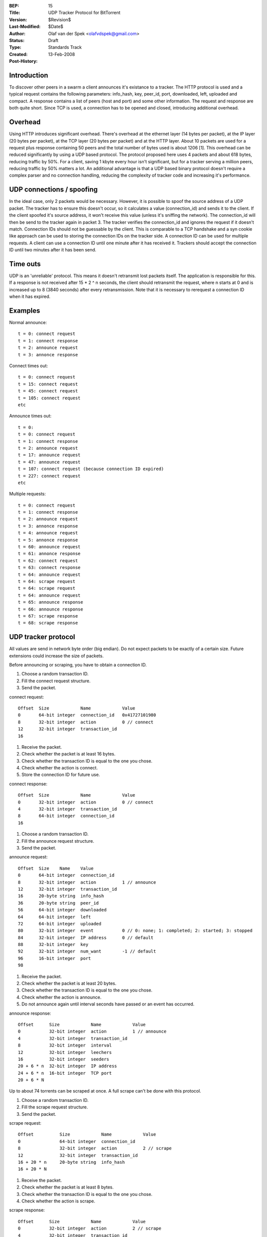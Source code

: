 :BEP: 15
:Title: UDP Tracker Protocol for BitTorrent
:Version: $Revision$
:Last-Modified: $Date$
:Author:  Olaf van der Spek <olafvdspek@gmail.com>
:Status:  Draft
:Type:    Standards Track
:Created: 13-Feb-2008
:Post-History:

Introduction
============

To discover other peers in a swarm a client announces it's existance
to a tracker.  The HTTP protocol is used and a typical request
contains the following parameters: info_hash, key, peer_id, port,
downloaded, left, uploaded and compact.  A response contains a list of
peers (host and port) and some other information.  The request and
response are both quite short.  Since TCP is used, a connection has to
be opened and closed, introducing additional overhead.

Overhead
========

Using HTTP introduces significant overhead. There's overhead at the
ethernet layer (14 bytes per packet), at the IP layer (20 bytes per
packet), at the TCP layer (20 bytes per packet) and at the HTTP layer.
About 10 packets are used for a request plus response containing 50
peers and the total number of bytes used is about 1206 [1].  This
overhead can be reduced significantly by using a UDP based
protocol. The protocol proposed here uses 4 packets and about 618
bytes, reducing traffic by 50%.  For a client, saving 1 kbyte every
hour isn't significant, but for a tracker serving a million peers,
reducing traffic by 50% matters a lot.  An additional advantage is
that a UDP based binary protocol doesn't require a complex parser and
no connection handling, reducing the complexity of tracker code and
increasing it's performance.

UDP connections / spoofing
==========================

In the ideal case, only 2 packets would be necessary. However, it is
possible to spoof the source address of a UDP packet.  The tracker has
to ensure this doesn't occur, so it calculates a value (connection_id)
and sends it to the client.  If the client spoofed it's source
address, it won't receive this value (unless it's sniffing the
network).  The connection_id will then be send to the tracker again in
packet 3. The tracker verifies the connection_id and ignores the
request if it doesn't match.  Connection IDs should not be guessable
by the client. This is comparable to a TCP handshake and a syn cookie
like approach can be used to storing the connection IDs on the tracker
side.  A connection ID can be used for multiple requests. A client can
use a connection ID until one minute after it has received
it. Trackers should accept the connection ID until two minutes after
it has been send.

Time outs
=========

UDP is an 'unreliable' protocol. This means it doesn't retransmit lost
packets itself. The application is responsible for this.  If a
response is not received after 15 * 2 ^ n seconds, the client should
retransmit the request, where n starts at 0 and is increased up to 8
(3840 seconds) after every retransmission.  Note that it is necessary
to rerequest a connection ID when it has expired.

Examples
========

Normal announce::

  t = 0: connect request
  t = 1: connect response
  t = 2: announce request
  t = 3: annonce response

Connect times out::

  t = 0: connect request
  t = 15: connect request
  t = 45: connect request
  t = 105: connect request
  etc

Announce times out::

  t = 0:
  t = 0: connect request
  t = 1: connect response
  t = 2: announce request
  t = 17: announce request
  t = 47: announce request
  t = 107: connect request (because connection ID expired)
  t = 227: connect request
  etc

Multiple requests::

  t = 0: connect request
  t = 1: connect response
  t = 2: announce request
  t = 3: annonce response
  t = 4: announce request
  t = 5: annonce response
  t = 60: announce request
  t = 61: annonce response
  t = 62: connect request
  t = 63: connect response
  t = 64: announce request
  t = 64: scrape request
  t = 64: scrape request
  t = 64: announce request
  t = 65: announce response
  t = 66: announce response
  t = 67: scrape response
  t = 68: scrape response

UDP tracker protocol
====================

All values are send in network byte order (big endian). Do not expect
packets to be exactly of a certain size. Future extensions could
increase the size of packets.

Before announcing or scraping, you have to obtain a connection ID.

1. Choose a random transaction ID.
2. Fill the connect request structure.
3. Send the packet.

connect request::

  Offset  Size            Name            Value
  0       64-bit integer  connection_id   0x41727101980
  8       32-bit integer  action          0 // connect
  12      32-bit integer  transaction_id
  16

1. Receive the packet.
2. Check whether the packet is at least 16 bytes.
3. Check whether the transaction ID is equal to the one you chose.
4. Check whether the action is connect.
5. Store the connection ID for future use.

connect response::

  Offset  Size            Name            Value
  0       32-bit integer  action          0 // connect
  4       32-bit integer  transaction_id
  8       64-bit integer  connection_id
  16

1. Choose a random transaction ID.
2. Fill the announce request structure.
3. Send the packet.

announce request::

  Offset  Size    Name    Value
  0       64-bit integer  connection_id
  8       32-bit integer  action          1 // announce
  12      32-bit integer  transaction_id
  16      20-byte string  info_hash
  36      20-byte string  peer_id
  56      64-bit integer  downloaded
  64      64-bit integer  left
  72      64-bit integer  uploaded
  80      32-bit integer  event           0 // 0: none; 1: completed; 2: started; 3: stopped
  84      32-bit integer  IP address      0 // default
  88      32-bit integer  key
  92      32-bit integer  num_want        -1 // default
  96      16-bit integer  port
  98

1. Receive the packet.
2. Check whether the packet is at least 20 bytes.
3. Check whether the transaction ID is equal to the one you chose.
4. Check whether the action is announce.
5. Do not announce again until interval seconds have passed or an event has occurred.

announce response::

  Offset      Size            Name            Value
  0           32-bit integer  action          1 // announce
  4           32-bit integer  transaction_id
  8           32-bit integer  interval
  12          32-bit integer  leechers
  16          32-bit integer  seeders
  20 + 6 * n  32-bit integer  IP address
  24 + 6 * n  16-bit integer  TCP port
  20 + 6 * N

Up to about 74 torrents can be scraped at once. A full scrape can't be done with this protocol.

1. Choose a random transaction ID.
2. Fill the scrape request structure.
3. Send the packet.

scrape request::

  Offset          Size            Name            Value
  0               64-bit integer  connection_id
  8               32-bit integer  action          2 // scrape
  12              32-bit integer  transaction_id
  16 + 20 * n     20-byte string  info_hash
  16 + 20 * N

1. Receive the packet.
2. Check whether the packet is at least 8 bytes.
3. Check whether the transaction ID is equal to the one you chose.
4. Check whether the action is scrape.

scrape response::

  Offset      Size            Name            Value
  0           32-bit integer  action          2 // scrape
  4           32-bit integer  transaction_id
  8 + 12 * n  32-bit integer  seeders
  12 + 12 * n 32-bit integer  completed
  16 + 12 * n 32-bit integer  leechers
  8 + 12 * N

If the tracker encounters an error, it might send an error packet.

1. Receive the packet.
2. Check whether the packet is at least 8 bytes.
3. Check whether the transaction ID is equal to the one you chose.

error response::

  Offset  Size            Name            Value
  0       32-bit integer  action          3 // error
  4       32-bit integer  transaction_id
  8       string  message

Existing implementations
========================

Azureus, libtorrent [2], opentracker [3], XBT Client and XBT Tracker
support this protocol.

IPv6
====

IPv6 is not supported at the moment. A simple way to support IPv6
would be to increase the size of all IP addresses to 128 bits when the
request is done over IPv6.  However, I think more experience with IPv6
and discussion is needed before including it.

Extensions
==========

Extension bits or a version field are not included. Clients and
trackers should not assume packets to be of a certain size. This way,
additional fields can be added without breaking compatibility.

References and Footnotes
========================

.. [1] http://xbtt.sourceforge.net/udp_tracker_protocol.html
.. [2] http://www.rasterbar.com/products/libtorrent/udp_tracker_protocol.html
.. [3] http://opentracker.blog.h3q.com/


..
   Local Variables:
   mode: indented-text
   indent-tabs-mode: nil
   sentence-end-double-space: t
   fill-column: 70
   coding: utf-8
   End:
